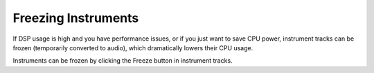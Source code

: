 .. This is part of the Zrythm Manual.
   Copyright (C) 2019 Alexandros Theodotou <alex at zrythm dot org>
   See the file index.rst for copying conditions.

Freezing Instruments
====================

If DSP usage is high and you have performance issues, or if you just want to save CPU power, instrument tracks can be frozen (temporarily converted to audio), which dramatically lowers their CPU usage.

Instruments can be frozen by clicking the Freeze button in instrument tracks.
